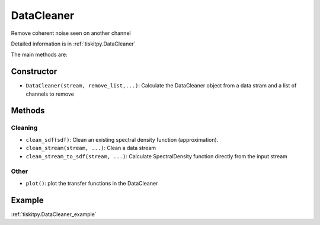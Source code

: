 DataCleaner
=======================

Remove coherent noise seen on another channel

Detailed information is in :ref:`tiskitpy.DataCleaner`

The main methods are:

Constructor
---------------------

- ``DataCleaner(stream, remove_list,...)``: Calculate the DataCleaner object from
  a data stram and a list of channels to remove

Methods
---------------------

Cleaning
^^^^^^^^^^^^

- ``clean_sdf(sdf)``: Clean an existing spectral density function (approximation).
- ``clean_stream(stream, ...)``: Clean a data stream
- ``clean_stream_to_sdf(stream, ...)``: Calculate SpectralDensity function directly
  from the input stream

Other
^^^^^^^^^^^^

- ``plot()``: plot the transfer functions in the DataCleaner

Example
---------------------

:ref:`tiskitpy.DataCleaner_example`
